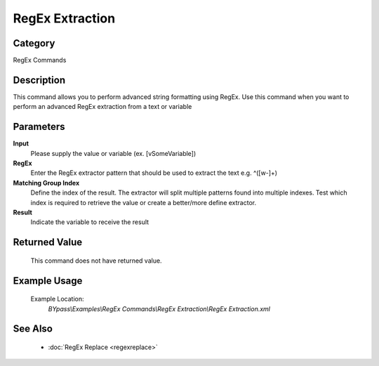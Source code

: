 RegEx Extraction
================

Category
--------
RegEx Commands

Description
-----------

This command allows you to perform advanced string formatting using RegEx. Use this command when you want to perform an advanced RegEx extraction from a text or variable

Parameters
----------

**Input**
	Please supply the value or variable (ex. [vSomeVariable])

**RegEx**
	Enter the RegEx extractor pattern that should be used to extract the text e.g. ^([\w\-]+)

**Matching Group Index**
	Define the index of the result. The extractor will split multiple patterns found into multiple indexes.  Test which index is required to retrieve the value or create a better/more define extractor.

**Result**
	Indicate the variable to receive the result



Returned Value
--------------
	This command does not have returned value.

Example Usage
-------------

	Example Location:  
		`BYpass\\Examples\\RegEx Commands\\RegEx Extraction\\RegEx Extraction.xml`

See Also
--------
	- :doc:`RegEx Replace <regexreplace>`

	
